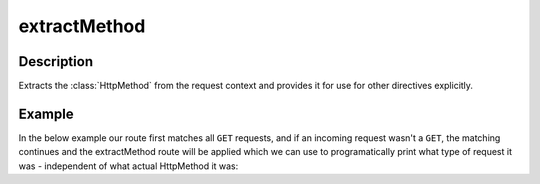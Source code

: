 .. _-extractMethod-java-:

extractMethod
=============

Description
-----------

Extracts the :class:`HttpMethod` from the request context and provides it for use for other directives explicitly.

Example
-------

In the below example our route first matches all ``GET`` requests, and if an incoming request wasn't a ``GET``,
the matching continues and the extractMethod route will be applied which we can use to programatically
print what type of request it was - independent of what actual HttpMethod it was:

.. includecode:: ../../../../code/docs/http/javadsl/server/directives/MethodDirectivesExamplesTest.java#extractMethod

